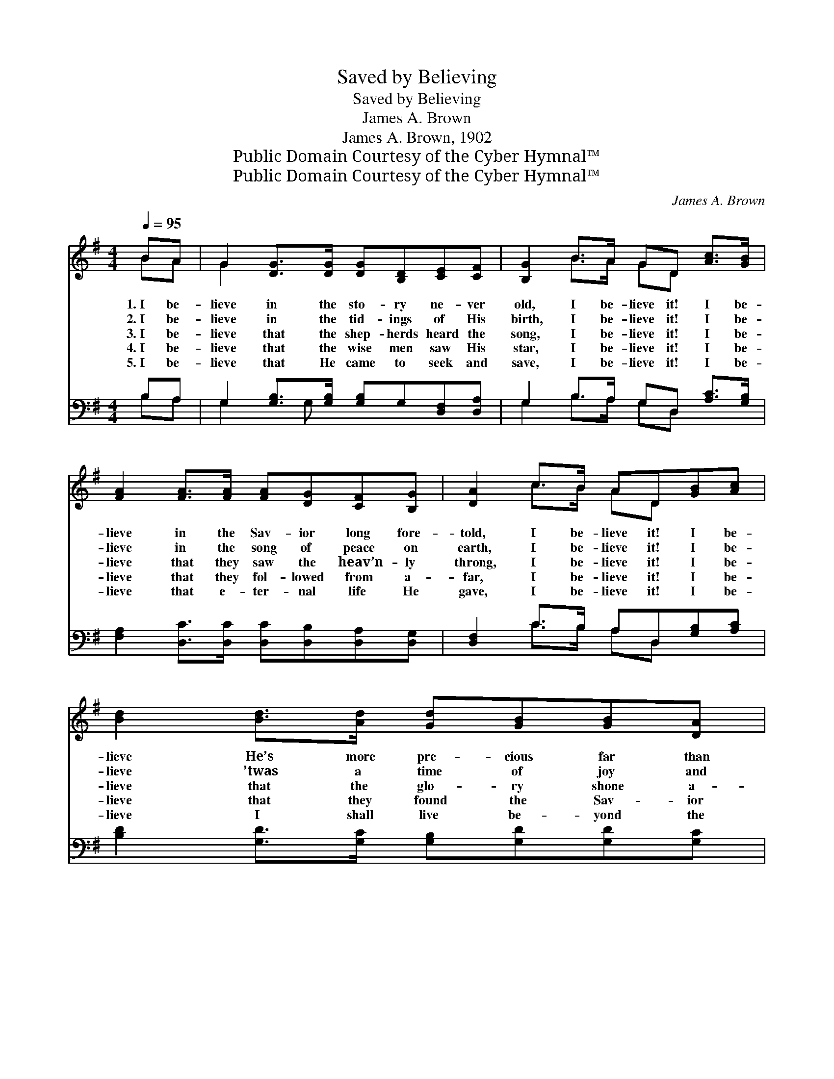 X:1
T:Saved by Believing
T:Saved by Believing
T:James A. Brown
T:James A. Brown, 1902
T:Public Domain Courtesy of the Cyber Hymnal™
T:Public Domain Courtesy of the Cyber Hymnal™
C:James A. Brown
Z:Public Domain
Z:Courtesy of the Cyber Hymnal™
%%score ( 1 2 ) ( 3 4 )
L:1/8
Q:1/4=95
M:4/4
K:G
V:1 treble 
V:2 treble 
V:3 bass 
V:4 bass 
V:1
 BA | G2 [DG]>[DG] [DG][B,D][CE][CF] | [B,G]2 B>A GD [Ac]>[GB] | %3
w: 1.~I be-|lieve in the sto- ry ne- ver|old, I be- lieve it! I be-|
w: 2.~I be-|lieve in the tid- ings of His|birth, I be- lieve it! I be-|
w: 3.~I be-|lieve that the shep- herds heard the|song, I be- lieve it! I be-|
w: 4.~I be-|lieve that the wise men saw His|star, I be- lieve it! I be-|
w: 5.~I be-|lieve that He came to seek and|save, I be- lieve it! I be-|
 [FA]2 [FA]>[FA] [FA][DG][CF][B,G] | [DA]2 c>B AD[GB][Ac] | [Bd]2 [Bd]>[Ad] [Gd][GB][GB][DA] | %6
w: lieve in the Sav- ior long fore-|told, I be- lieve it! I be-|lieve He’s more pre- cious far than|
w: lieve in the song of peace on|earth, I be- lieve it! I be-|lieve ’twas a time of joy and|
w: lieve that they saw the heav’n- ly|throng, I be- lieve it! I be-|lieve that the glo- ry shone a-|
w: lieve that they fol- lowed from a-|far, I be- lieve it! I be-|lieve that they found the Sav- ior|
w: lieve that e- ter- nal life He|gave, I be- lieve it! I be-|lieve I shall live be- yond the|
 [DG]2 A>B cE[Ec][Ec] | [DB]2 [DB]>[DB] [DB][DA][DG][DF] | [DG]6 ||"^Refrain" [DB][Dc] | %10
w: gold, I be- lieve it! I am|saved by be- liev- ing on His|name.||
w: mirth, I be- lieve it! I am|saved by be- liev- ing on His|name.||
w: round, I be- lieve it! I am|saved by be- liev- ing on His|name.|I am|
w: there, I be- lieve it! I am|saved by be- liev- ing on His|name.||
w: grave, I be- lieve it! I am|saved by be- liev- ing on His|name.||
 [Gd]2 [Gd]>[Gd] [Gd][GB][Gc][Ge] | d6 [GB][FA] | [EG]2 [DG]>[DG] [DG]G[DF][DG] | A6 [GB][Gc] | %14
w: ||||
w: ||||
w: saved by be- liev- ing on His|name, I am|saved, for His Word is just the|same, ’Tis the|
w: ||||
w: ||||
 [Gd]2 [Gd]>[Ge] [Gd]<[GB] [GB][DA] | [DG]2 [DA]>[DB] [Ec]<[CE] [Ec][Ec] | %16
w: ||
w: ||
w: same “who- so- ev- er,” For His|love chang- eth ne- ver, I am|
w: ||
w: ||
 [DB]2 [DB]>[DB] [DB][DA][DG][DF] | [DG]6 |] %18
w: ||
w: ||
w: saved by be- liev- ing on His|name.|
w: ||
w: ||
V:2
 BA | G2 x6 | x2 B>A GD x2 | x8 | x2 c>B AD x2 | x8 | x2 A>B cE x2 | x8 | x6 || x2 | x8 | %11
 (GGF>A G2) x2 | x5 G x2 | (F2 G>G F2) x2 | x8 | x8 | x8 | x6 |] %18
V:3
 B,A, | G,2 [G,B,]>[G,B,] [G,B,]G,[D,F,][D,A,] | G,2 B,>A, G,D, [A,C]>[G,B,] | %3
w: ~ ~|~ ~ ~ ~ ~ ~ ~|~ ~ ~ ~ ~ ~ ~|
 [F,A,]2 [D,C]>[D,C] [D,C][D,B,][D,A,][D,G,] | [D,F,]2 C>B, A,D,[G,B,][A,C] | %5
w: ~ ~ ~ ~ ~ ~ ~|~ ~ ~ ~ ~ ~ ~|
 [B,D]2 [G,D]>[G,C] [G,B,][G,D][G,D][G,C] | [G,B,]2 A,>B, CE,[C,G,][C,G,] | %7
w: ~ ~ ~ ~ ~ ~ ~|~ ~ ~ ~ ~ ~ ~|
 [D,G,]2 [D,G,]>[D,G,] [D,G,][D,C][D,B,][D,A,] | [G,,G,B,]6 || G,[G,A,] | %10
w: ~ ~ ~ ~ ~ ~ ~|~|~ ~|
 [G,B,]2 [G,B,]>[G,B,] [G,B,][G,D][G,E][G,C] | [G,B,][G,B,] [D,A,]>[D,C] [G,B,]2 [G,D][D,C] | %12
w: ~ ~ ~ ~ ~ by be-|liev- ing on His name, ~ ~|
 [E,B,]2 [B,,B,]>[D,B,] [G,B,][B,D][A,C][G,B,] | [D,D]2 [A,,^C]>[A,,C] [D,D]2 G,[G,A,] | %14
w: ~ ~ ~ ~ ~ ~ ~|~ just the same * *|
 [G,B,]2 [G,B,]>[G,C] G,<[G,D] [G,D][G,C] | [G,B,]2 [G,C]>[G,D] [C,C]<[C,G,] [C,G,][C,G,] | %16
w: ||
 [D,G,]2 [D,G,]>[D,G,] [D,G,][D,C][D,B,][D,A,] | [G,,G,B,]6 |] %18
w: ||
V:4
 B,A, | G,2 x G, x4 | G,2 B,>A, G,D, x2 | x8 | x2 C>B, A,D, x2 | x8 | x2 A,>B, CE, x2 | x8 | x6 || %9
 G, x | x8 | x8 | x8 | x6 G, x | x8 | x8 | x8 | x6 |] %18

